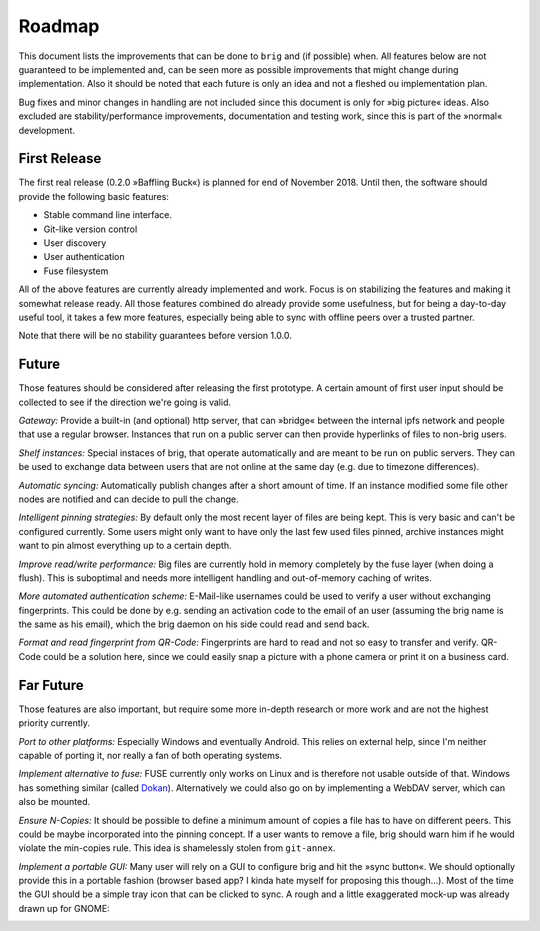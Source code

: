 Roadmap
=======

This document lists the improvements that can be done to ``brig`` and (if
possible) when. All features below are not guaranteed to be implemented and,
can be seen more as possible improvements that might change during
implementation. Also it should be noted that each future is only an idea and
not a fleshed ou implementation plan.

Bug fixes and minor changes in handling are not included since this document is
only for »big picture« ideas. Also excluded are stability/performance
improvements, documentation and testing work, since this is part of the
»normal« development.

First Release
-------------

The first real release (0.2.0 »Baffling Buck«) is planned for end of November
2018. Until then, the software should provide the following basic features:

- Stable command line interface.
- Git-like version control
- User discovery
- User authentication
- Fuse filesystem

All of the above features are currently already implemented and work.
Focus is on stabilizing the features and making it somewhat release ready. All
those features combined do already provide some usefulness, but for being
a day-to-day useful tool, it takes a few more features, especially being able
to sync with offline peers over a trusted partner.

Note that there will be no stability guarantees before version 1.0.0.

Future
------

Those features should be considered after releasing the first prototype.
A certain amount of first user input should be collected to see if the
direction we're going is valid.

*Gateway:* Provide a built-in (and optional) http server, that can »bridge«
between the internal ipfs network and people that use a regular browser.
Instances that run on a public server can then provide hyperlinks of files to
non-brig users.

*Shelf instances:* Special instaces of brig, that operate automatically and are
meant to be run on public servers. They can be used to exchange data between
users that are not online at the same day (e.g. due to timezone differences).

*Automatic syncing:* Automatically publish changes after a short amount of time.
If an instance modified some file other nodes are notified and can decide to
pull the change.

*Intelligent pinning strategies:* By default only the most recent layer of
files are being kept. This is very basic and can't be configured currently.
Some users might only want to have only the last few used files pinned, archive
instances might want to pin almost everything up to a certain depth.

*Improve read/write performance:* Big files are currently hold in memory
completely by the fuse layer (when doing a flush). This is suboptimal and needs
more intelligent handling and out-of-memory caching of writes.

*More automated authentication scheme:* E-Mail-like usernames could be used to
verify a user without exchanging fingerprints. This could be done by e.g.
sending an activation code to the email of an user (assuming the brig name is
the same as his email), which the brig daemon on his side could read and send back.

*Format and read fingerprint from QR-Code:* Fingerprints are hard to read and
not so easy to transfer and verify. QR-Code could be a solution here, since we
could easily snap a picture with a phone camera or print it on a business card.

Far Future
----------

Those features are also important, but require some more in-depth research or
more work and are not the highest priority currently.

*Port to other platforms:* Especially Windows and eventually Android. This
relies on external help, since I'm neither capable of porting it, nor really
a fan of both operating systems.

*Implement alternative to fuse:* FUSE currently only works on Linux and is
therefore not usable outside of that. Windows has something similar (called
Dokan_). Alternatively we could also go on by implementing a WebDAV server,
which can also be mounted.

.. _dokan: https://github.com/keybase/kbfs/tree/master/dokan

*Ensure N-Copies:* It should be possible to define a minimum amount of copies
a file has to have on different peers. This could be maybe incorporated into
the pinning concept. If a user wants to remove a file, brig should warn him if
he would violate the min-copies rule. This idea is shamelessly stolen from
``git-annex``.

*Implement a portable GUI:* Many user will rely on a GUI to configure brig and
hit the »sync button«. We should optionally provide this in a portable fashion
(browser based app? I kinda hate myself for proposing this though...).
Most of the time the GUI should be a simple tray icon that can be clicked to sync.
A rough and a little exaggerated mock-up was already drawn up for GNOME:

.. image:: _static/overview.svg
    :width: 66%
